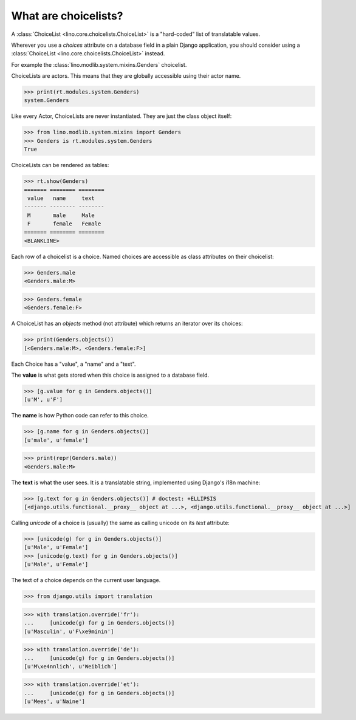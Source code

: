 What are choicelists?
=====================

A :class:`ChoiceList <lino.core.choicelists.ChoiceList>` is a
"hard-coded" list of translatable values.

Wherever you use a `choices` attribute on a database field in a plain
Django application, you should consider using a :class:`ChoiceList
<lino.core.choicelists.ChoiceList>` instead.

..
    >>> import os
    >>> os.environ['DJANGO_SETTINGS_MODULE'] = 'lino.projects.docs.settings.demo'
    >>> from lino.api.doctest import *
    

For example the :class:`lino.modlib.system.mixins.Genders` choicelist.


ChoiceLists are actors. This means that they are globally accessible
using their actor name.

>>> print(rt.modules.system.Genders)
system.Genders

Like every Actor, ChoiceLists are never instantiated. They are just
the class object itself:

>>> from lino.modlib.system.mixins import Genders
>>> Genders is rt.modules.system.Genders
True

ChoiceLists can be rendered as tables:

>>> rt.show(Genders)
======= ======== ========
 value   name     text
------- -------- --------
 M       male     Male
 F       female   Female
======= ======== ========
<BLANKLINE>

Each row of a choicelist is a choice. Named choices are accessible as
class attributes on their choicelist:

>>> Genders.male
<Genders.male:M>

>>> Genders.female
<Genders.female:F>


A ChoiceList has an `objects` method (not attribute) which returns an
iterator over its choices:

>>> print(Genders.objects())
[<Genders.male:M>, <Genders.female:F>]

Each Choice has a "value", a "name" and a "text". 

The **value** is what gets stored when this choice is assigned to a
database field.

>>> [g.value for g in Genders.objects()]
[u'M', u'F']

The **name** is how Python code can refer to this choice.

>>> [g.name for g in Genders.objects()]
[u'male', u'female']

>>> print(repr(Genders.male))
<Genders.male:M>

The **text** is what the user sees.
It is a translatable string, 
implemented using Django's i18n machine:

>>> [g.text for g in Genders.objects()] # doctest: +ELLIPSIS
[<django.utils.functional.__proxy__ object at ...>, <django.utils.functional.__proxy__ object at ...>]

Calling `unicode` of a choice is (usually) the same as calling unicode
on its `text` attribute:

>>> [unicode(g) for g in Genders.objects()]
[u'Male', u'Female']
>>> [unicode(g.text) for g in Genders.objects()]
[u'Male', u'Female']


The text of a choice depends on the current user language.

>>> from django.utils import translation

>>> with translation.override('fr'):
...     [unicode(g) for g in Genders.objects()]
[u'Masculin', u'F\xe9minin']

>>> with translation.override('de'):
...     [unicode(g) for g in Genders.objects()]
[u'M\xe4nnlich', u'Weiblich']

>>> with translation.override('et'):
...     [unicode(g) for g in Genders.objects()]
[u'Mees', u'Naine']



